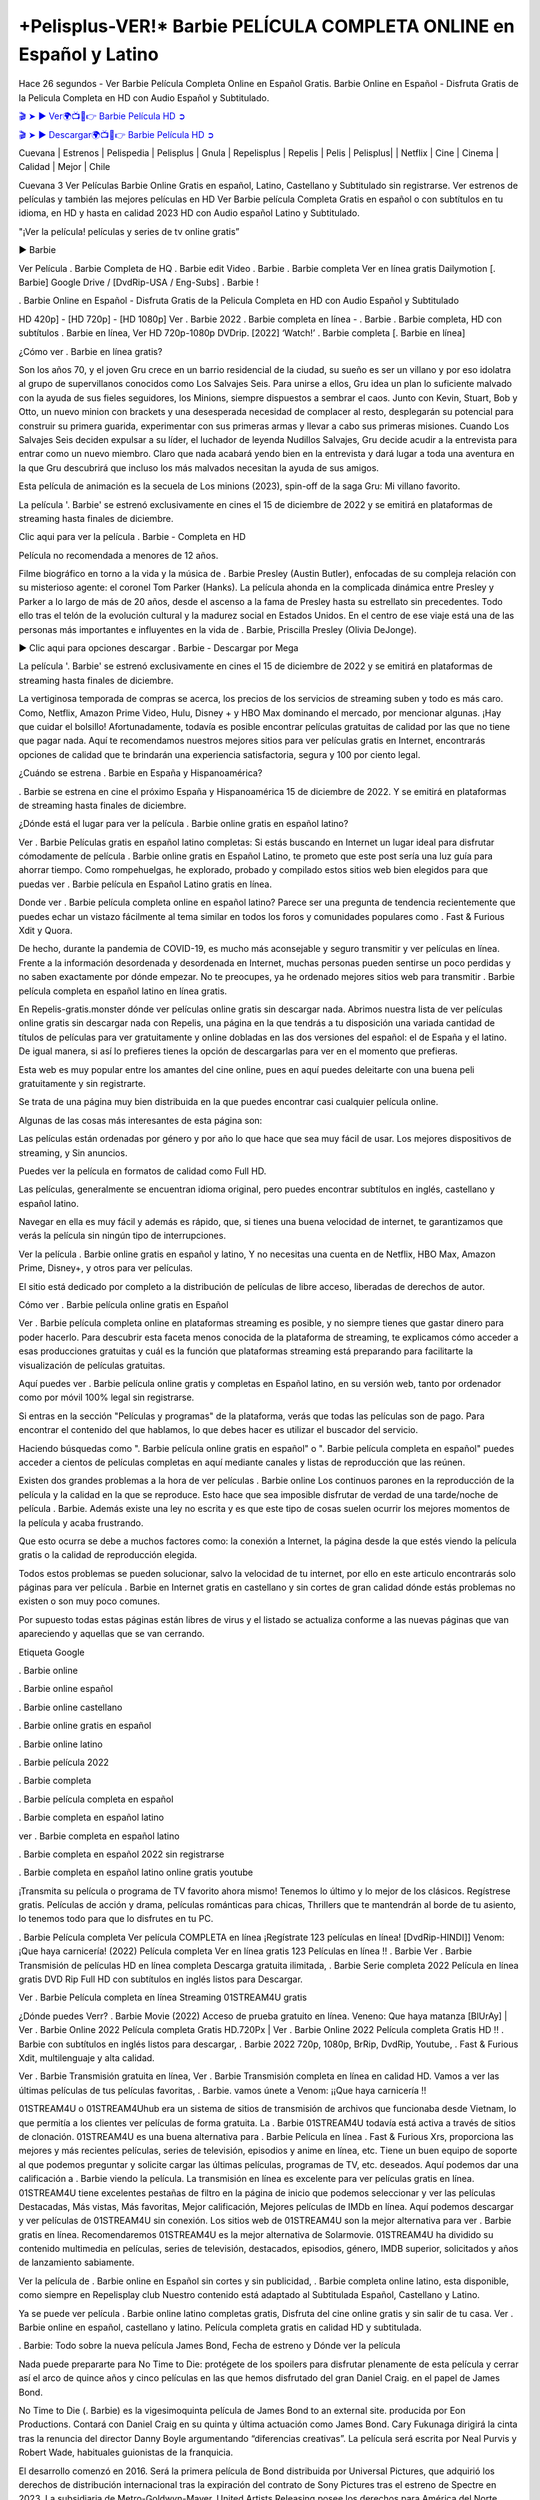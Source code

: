 +Pelisplus-VER!* Barbie PELÍCULA COMPLETA ONLINE en Español y Latino
===================================

Hace 26 segundos - Ver Barbie Película Completa Online en Español Gratis. Barbie Online en Español - Disfruta Gratis de la Pelicula Completa en HD con Audio Español y Subtitulado.

`🎬 ➤ ► Ver🌍📺📱👉 Barbie Película HD ➲ <https://dailycineplay.com/es/movie/346698/barbie?v=Amanush>`_

`🎬 ➤ ► Descargar🌍📺📱👉 Barbie Película HD ➲ <https://dailycineplay.com/es/movie/346698/barbie?v=Amanush>`_

Cuevana | Estrenos | Pelispedia | Pelisplus | Gnula | Repelisplus | Repelis | Pelis | Pelisplus| | Netflix | Cine | Cinema | Calidad | Mejor | Chile

Cuevana 3 Ver Películas Barbie Online Gratis en español, Latino, Castellano y Subtitulado sin registrarse. Ver estrenos de películas y también las mejores películas en HD Ver Barbie película Completa Gratis en español o con subtítulos en tu idioma, en HD y hasta en calidad 2023 HD con Audio español Latino y Subtitulado.

"¡Ver la película! películas y series de tv online gratis”

► Barbie

Ver Película . Barbie Completa de HQ . Barbie edit Video . Barbie . Barbie completa Ver en línea gratis Dailymotion [. Barbie] Google Drive / [DvdRip-USA / Eng-Subs] . Barbie !

. Barbie Online en Español - Disfruta Gratis de la Pelicula Completa en HD con Audio Español y Subtitulado

HD 420p] - [HD 720p] - [HD 1080p] Ver . Barbie 2022 . Barbie completa en línea - . Barbie . Barbie completa, HD con subtítulos . Barbie en línea, Ver HD 720p-1080p DVDrip. [2022] ‘Watch!’ . Barbie completa [. Barbie en línea]

¿Cómo ver . Barbie en línea gratis?

Son los años 70, y el joven Gru crece en un barrio residencial de la ciudad, su sueño es ser un villano y por eso idolatra al grupo de supervillanos conocidos como Los Salvajes Seis. Para unirse a ellos, Gru idea un plan lo suficiente malvado con la ayuda de sus fieles seguidores, los Minions, siempre dispuestos a sembrar el caos. Junto con Kevin, Stuart, Bob y Otto, un nuevo minion con brackets y una desesperada necesidad de complacer al resto, desplegarán su potencial para construir su primera guarida, experimentar con sus primeras armas y llevar a cabo sus primeras misiones. Cuando Los Salvajes Seis deciden expulsar a su líder, el luchador de leyenda Nudillos Salvajes, Gru decide acudir a la entrevista para entrar como un nuevo miembro. Claro que nada acabará yendo bien en la entrevista y dará lugar a toda una aventura en la que Gru descubrirá que incluso los más malvados necesitan la ayuda de sus amigos.

Esta película de animación es la secuela de Los minions (2023), spin-off de la saga Gru: Mi villano favorito.

La película '. Barbie' se estrenó exclusivamente en cines el 15 de diciembre de 2022 y se emitirá en plataformas de streaming hasta finales de diciembre.

Clic aqui para ver la película . Barbie - Completa en HD

Película no recomendada a menores de 12 años.

Filme biográfico en torno a la vida y la música de . Barbie Presley (Austin Butler), enfocadas de su compleja relación con su misterioso agente: el coronel Tom Parker (Hanks). La película ahonda en la complicada dinámica entre Presley y Parker a lo largo de más de 20 años, desde el ascenso a la fama de Presley hasta su estrellato sin precedentes. Todo ello tras el telón de la evolución cultural y la madurez social en Estados Unidos. En el centro de ese viaje está una de las personas más importantes e influyentes en la vida de . Barbie, Priscilla Presley (Olivia DeJonge).

► Clic aqui para opciones descargar . Barbie - Descargar por Mega

La película '. Barbie' se estrenó exclusivamente en cines el 15 de diciembre de 2022 y se emitirá en plataformas de streaming hasta finales de diciembre.

La vertiginosa temporada de compras se acerca, los precios de los servicios de streaming suben y todo es más caro. Como, Netflix, Amazon Prime Video, Hulu, Disney + y HBO Max dominando el mercado, por mencionar algunas. ¡Hay que cuidar el bolsillo! Afortunadamente, todavía es posible encontrar películas gratuitas de calidad por las que no tiene que pagar nada. Aquí te recomendamos nuestros mejores sitios para ver películas gratis en Internet, encontrarás opciones de calidad que te brindarán una experiencia satisfactoria, segura y 100 por ciento legal.

¿Cuándo se estrena . Barbie en España y Hispanoamérica?

. Barbie se estrena en cine el próximo España y Hispanoamérica 15 de diciembre de 2022. Y se emitirá en plataformas de streaming hasta finales de diciembre.

¿Dónde está el lugar para ver la película . Barbie online gratis en español latino?

Ver . Barbie Películas gratis en español latino completas: Si estás buscando en Internet un lugar ideal para disfrutar cómodamente de película . Barbie online gratis en Español Latino, te prometo que este post sería una luz guía para ahorrar tiempo. Como rompehuelgas, he explorado, probado y compilado estos sitios web bien elegidos para que puedas ver . Barbie película en Español Latino gratis en línea.

Donde ver . Barbie película completa online en español latino? Parece ser una pregunta de tendencia recientemente que puedes echar un vistazo fácilmente al tema similar en todos los foros y comunidades populares como . Fast & Furious Xdit y Quora.

De hecho, durante la pandemia de COVID-19, es mucho más aconsejable y seguro transmitir y ver películas en línea. Frente a la información desordenada y desordenada en Internet, muchas personas pueden sentirse un poco perdidas y no saben exactamente por dónde empezar. No te preocupes, ya he ordenado mejores sitios web para transmitir . Barbie película completa en español latino en línea gratis.

En Repelis-gratis.monster dónde ver películas online gratis sin descargar nada. Abrimos nuestra lista de ver películas online gratis sin descargar nada con Repelis, una página en la que tendrás a tu disposición una variada cantidad de títulos de películas para ver gratuitamente y online dobladas en las dos versiones del español: el de España y el latino. De igual manera, si así lo prefieres tienes la opción de descargarlas para ver en el momento que prefieras.

Esta web es muy popular entre los amantes del cine online, pues en aquí puedes deleitarte con una buena peli gratuitamente y sin registrarte.

Se trata de una página muy bien distribuida en la que puedes encontrar casi cualquier película online.

Algunas de las cosas más interesantes de esta página son:

Las películas están ordenadas por género y por año lo que hace que sea muy fácil de usar. Los mejores dispositivos de streaming, y Sin anuncios.

Puedes ver la película en formatos de calidad como Full HD.

Las películas, generalmente se encuentran idioma original, pero puedes encontrar subtítulos en inglés, castellano y español latino.

Navegar en ella es muy fácil y además es rápido, que, si tienes una buena velocidad de internet, te garantizamos que verás la película sin ningún tipo de interrupciones.

Ver la película . Barbie online gratis en español y latino, Y no necesitas una cuenta en de Netflix, HBO Max, Amazon Prime, Disney+, y otros para ver películas.

El sitio está dedicado por completo a la distribución de películas de libre acceso, liberadas de derechos de autor.

Cómo ver . Barbie película online gratis en Español

Ver . Barbie película completa online en plataformas streaming es posible, y no siempre tienes que gastar dinero para poder hacerlo. Para descubrir esta faceta menos conocida de la plataforma de streaming, te explicamos cómo acceder a esas producciones gratuitas y cuál es la función que plataformas streaming está preparando para facilitarte la visualización de películas gratuitas.

Aquí puedes ver . Barbie película online gratis y completas en Español latino, en su versión web, tanto por ordenador como por móvil 100% legal sin registrarse.

Si entras en la sección "Películas y programas" de la plataforma, verás que todas las películas son de pago. Para encontrar el contenido del que hablamos, lo que debes hacer es utilizar el buscador del servicio.

Haciendo búsquedas como ". Barbie película online gratis en español" o ". Barbie película completa en español" puedes acceder a cientos de películas completas en aquí mediante canales y listas de reproducción que las reúnen.

Existen dos grandes problemas a la hora de ver películas . Barbie online Los continuos parones en la reproducción de la película y la calidad en la que se reproduce. Esto hace que sea imposible disfrutar de verdad de una tarde/noche de película . Barbie. Además existe una ley no escrita y es que este tipo de cosas suelen ocurrir los mejores momentos de la película y acaba frustrando.

Que esto ocurra se debe a muchos factores como: la conexión a Internet, la página desde la que estés viendo la película gratis o la calidad de reproducción elegida.

Todos estos problemas se pueden solucionar, salvo la velocidad de tu internet, por ello en este articulo encontrarás solo páginas para ver película . Barbie en Internet gratis en castellano y sin cortes de gran calidad dónde estás problemas no existen o son muy poco comunes.

Por supuesto todas estas páginas están libres de virus y el listado se actualiza conforme a las nuevas páginas que van apareciendo y aquellas que se van cerrando.

Etiqueta Google

. Barbie online

. Barbie online español

. Barbie online castellano

. Barbie online gratis en español

. Barbie online latino

. Barbie película 2022

. Barbie completa

. Barbie película completa en español

. Barbie completa en español latino

ver . Barbie completa en español latino

. Barbie completa en español 2022 sin registrarse

. Barbie completa en español latino online gratis youtube

¡Transmita su película o programa de TV favorito ahora mismo! Tenemos lo último y lo mejor de los clásicos. Regístrese gratis. Películas de acción y drama, películas románticas para chicas, Thrillers que te mantendrán al borde de tu asiento, lo tenemos todo para que lo disfrutes en tu PC.

. Barbie Película completa Ver película COMPLETA en línea ¡Regístrate 123 películas en línea! [DvdRip-HINDI]] Venom: ¡Que haya carnicería! (2022) Película completa Ver en línea gratis 123 Películas en línea !! . Barbie Ver . Barbie Transmisión de películas HD en línea completa Descarga gratuita ilimitada, . Barbie Serie completa 2022 Película en línea gratis DVD Rip Full HD con subtítulos en inglés listos para Descargar.

Ver . Barbie Película completa en línea Streaming 01STREAM4U gratis

¿Dónde puedes Verr? . Barbie Movie (2022) Acceso de prueba gratuito en línea. Veneno: Que haya matanza [BlUrAy] | Ver . Barbie Online 2022 Película completa Gratis HD.720Px | Ver . Barbie Online 2022 Película completa Gratis HD !! . Barbie con subtítulos en inglés listos para descargar, . Barbie 2022 720p, 1080p, BrRip, DvdRip, Youtube, . Fast & Furious Xdit, multilenguaje y alta calidad.

Ver . Barbie Transmisión gratuita en línea, Ver . Barbie Transmisión completa en línea en calidad HD. Vamos a ver las últimas películas de tus películas favoritas, . Barbie. vamos únete a Venom: ¡¡Que haya carnicería !!

01STREAM4U o 01STREAM4Uhub era un sistema de sitios de transmisión de archivos que funcionaba desde Vietnam, lo que permitía a los clientes ver películas de forma gratuita. La . Barbie 01STREAM4U todavía está activa a través de sitios de clonación. 01STREAM4U es una buena alternativa para . Barbie Película en línea . Fast & Furious Xrs, proporciona las mejores y más recientes películas, series de televisión, episodios y anime en línea, etc. Tiene un buen equipo de soporte al que podemos preguntar y solicite cargar las últimas películas, programas de TV, etc. deseados. Aquí podemos dar una calificación a . Barbie viendo la película. La transmisión en línea es excelente para ver películas gratis en línea. 01STREAM4U tiene excelentes pestañas de filtro en la página de inicio que podemos seleccionar y ver las películas Destacadas, Más vistas, Más favoritas, Mejor calificación, Mejores películas de IMDb en línea. Aquí podemos descargar y ver películas de 01STREAM4U sin conexión. Los sitios web de 01STREAM4U son la mejor alternativa para ver . Barbie gratis en línea. Recomendaremos 01STREAM4U es la mejor alternativa de Solarmovie. 01STREAM4U ha dividido su contenido multimedia en películas, series de televisión, destacados, episodios, género, IMDB superior, solicitados y años de lanzamiento sabiamente.

Ver la película de . Barbie online en Español sin cortes y sin publicidad, . Barbie completa online latino, esta disponible, como siempre en Repelisplay club Nuestro contenido está adaptado al Subtitulada Español, Castellano y Latino.

Ya se puede ver película . Barbie online latino completas gratis, Disfruta del cine online gratis y sin salir de tu casa. Ver . Barbie online en español, castellano y latino. Película completa gratis en calidad HD y subtitulada.

. Barbie: Todo sobre la nueva película James Bond, Fecha de estreno y Dónde ver la película

Nada puede prepararte para No Time to Die: protégete de los spoilers para disfrutar plenamente de esta película y cerrar así el arco de quince años y cinco películas en las que hemos disfrutado del gran Daniel Craig. en el papel de James Bond.

No Time to Die (. Barbie) es la vigesimoquinta película de James Bond to an external site. producida por Eon Productions. Contará con Daniel Craig en su quinta y última actuación como James Bond. Cary Fukunaga dirigirá la cinta tras la renuncia del director Danny Boyle argumentando “diferencias creativas”. La película será escrita por Neal Purvis y Robert Wade, habituales guionistas de la franquicia.

El desarrollo comenzó en 2016. Será la primera película de Bond distribuida por Universal Pictures, que adquirió los derechos de distribución internacional tras la expiración del contrato de Sony Pictures tras el estreno de Spectre en 2023. La subsidiaria de Metro-Goldwyn-Mayer, United Artists Releasing posee los derechos para América del Norte, incluidos los derechos digitales y de televisión en todo el mundo. Universal también tiene los derechos de los medios físicos domésticos en todo el mundo.

¿Cuándo se estrena Venom 2 en Chile?

. Barbie tiene fecha de estreno para el 1 de octubre de 2022 en Chile y los Latinoamérica.

Detalles de la pelicula . Barbie

Daniel Craig (James Bond), Rami Malek (Lyutsifer Safin), Ralph Fiennes (M), Naomie Harris (Eve Moneypenny), Ana de Armas (Paloma), Ben Whishaw (Q), Jeffrey Wright (Felix Leiter), Léa Seydoux (Madeleine Swann), Rory Kinnear (Tanner), Dali Benssalah (Primo), Billy Magnussen (Logan Ash), David Dencik (Valdo Obruchev), Lashana Lynch (Nomi)

Historia de Película . Barbie

“. Barbie”: Un 007 para la historia. Han sido seis largos años y varios meses de espera tras la pandemia, pero por fin ha llegado la ansiada despedida de Daniel Craig como James Bond. . Barbie (No Time to Die) es la quinta y definitiva entrega de una saga que empezó en 2006, y que esta vez cuenta con Cary Joji Fukunaga (Beasts of No Nation, True Detective) detrás de cámaras. Estreno en salas de cine españolas el 1 de octubre de 2022.

¿Qué pasó con el estreno de . Barbie?

Año y medio después de su fecha prevista de estreno, que ha sido aplazado en varias ocasiones por la pandemia, llega por fin a los cines . Barbie (No time to die), lo último de James Bond, una cinta que supone la despedida de Daniel Craig del agente secreto más famoso del mundo.

¿Dónde Ver . Barbie online, la Película Completa Español Latino?

. Barbie película completa (2022) ya esta disponibles en plataforma de streaming como Netflix, HBO Max, Amazon Prime Video, Repelis, y otros para ver películas.

VER AQUÍ PELÍCULAS . Barbie ONLINE GRATIS sin pagar absolutamente nada | Ver . Barbie películas en español latino y castellano y en calidad HD.

Páginas para ver pelicula . Barbie gratis? Ver película . Barbie online gratis en HD sin cortes? Ver . Barbie películas online gratis en español? ¡VER AQUI!

Si quieres ver películas gratis y series online en español y latino solo debes de páginas web como Repelis-play, ponerte al día. Y no necesitas una cuenta en de Netflix, HBO, Amazon Prime Video, Blim, y otros para ver películas.

Ver . Barbie películas online gratis en español y latino | Gracias a Internet es posible ver pelis . Barbie gratis online en español y también sub latino sin necesidad de pagar una cuenta de premium como Netflix, HBO Go, Amazon Prime Video o Repelis. Si eres de las personas que busca en Google términos como “páginas para ver pelis online”, “estrenos español online”, “películas online en español”, “películas gratis online”, “ver pelis online”, entre otros keywords, seguramente has sido llevado a páginas web de dudosa procedencia o que te obligan a registrarte con alguna cuenta en . Fast & Furious Xes sociales. Si te hartaste de eso, a continuación podrás ver las mejores películas gratis online para disfrutar sin problemas, sin interrupciones y sin publicidad para convertir tu casa en un cine.

Prime Movie

Esta páginas para ver . Barbie online sin publicidad y sin cortes, así que presta atención y apunta, que la buena experiencia cinéfila -o seriéfila- está plenamente garantizada en estos websites. Si no tienes los códigos de Netflix a la mano o tu conexión no te permite descargar películas gratis en Mega HD, conoce cómo ver películas de acción, terror, comedias, clásicos y hasta teen movies de la forma más fácil con solo unos clics. Hasta pelis de estreno puedes encontrar en español.

Páginas web para ver película . Barbie gratis son de fácil acceso. eso sí, solo necesitas crear una cuenta para ver y descargar de películas, La mayoría de estas páginas web para ver películas gratis son de fácil acceso y no es necesario el registro. Eso sí, algunas incluyen publicidad antes de la reproducción del título elegido, aunque esta es casi imperceptible.

Repelis es una plataforma donde puedes ver películas de manera gratuita sin publicidad y legal con un amplio catálogo de películas, donde el usuario puede filtrar los filmes por el género, es decir, Romance, Acción, Comedia, Drama, Horror, Aventura, Animación, Animes, Superhéroes. Cómic. DC Comics, Marvel, Disney, entre otros. Todas las películas son de alta calidad, incluye una sólida colección de programas de televisión, Para acceder a ellas gratis solo necesitas crear una cuenta. Esta página es gratuita y libre de anuncios. Además, ofrece artículos sobre estrenos independientes y comerciales.

. Barbie completa en español latino

ver online . Barbie completa en español latino

. Barbie completa

. Barbie completa online

. Barbie completa en español latino cuevana

. Barbie completa en español latino pelisplus

ver Pelicula . Barbie online latino

ver . Barbie completa en español latino

. Barbie online latino

. Barbie completa repelis

. Barbie completa en español

ver Pelicula completa de . Barbie en español latino

. Barbie completa español latino

ver . Barbie película completa

. Barbie completa en español latino repelis

. Barbie completa cuevana

ver película completa de . Barbie

. Barbie completa online gratis

ver . Barbie completa en chille — repelis

ver . Barbie completa en español latino hd

. Barbie completa pelisplus

ver Pelicula . Barbie online gratis

. Barbie completa gratis

. Barbie completa español

. Barbie completa descargar

ver . Barbie completa en español latino online

. Barbie completa subtitulada

ver . Barbie completa

ver . Barbie completa en español

descargar . Barbie película HDRip

WEB-DLRip Descargar . Barbie película

. Barbie ver película completa en línea

. Barbie película completa en inglés completo

. Barbie película completa completa,

. Barbie película completa

ver . Barbie película completa en inglés completa en línea

. Barbie Película completa en línea

ver . Barbie película completa en inglés

. Barbie transmisión de película completa gratis

ver . Barbie película completa sub indonesia

ver . Barbie subtítulo de la película completa

ver . Barbie spoiler de la película completa

. Barbie película completa tamil

. Barbie película completa descarga tamil

ver . Barbie descarga de la película completa

ver . Barbie película completa telugu

ver . Barbie película completa descarga en tamildubbed

. Barbie película completa para ver Toy película completa

. Barbie película completa vimeo

ver . Barbie película completadailymotion

ver . Barbie película completa vimeo

ver . Barbie película completa iTunes

Ver . Barbie [2022] Película completa en línea gratis

¿Qué pasó en esta película?

Tengo un resumen para ti. Después de que Jules lo dejara en la estación de tren y recayera, Rue celebra la Navidad.

Todo sobre las películas

. Barbie tiene lugar cuatro años . Barbie Train to B. Fast & Furious Xan mientras los personajes luchan por escapar de la tierra que está en ruinas debido a un desastre sin precedentes.

Grupo público

Ver . Barbie Película completa

. Barbie 2022 Ver . Barbie en línea gratis

hace 2 minutos

VER EN HD EN LÍNEA . Barbie PELÍCULA COMPLETA 123PELÍCULAS PELÍCULA DE TRANSMISIÓN GRATUITA COMPLETA Fortalece Cr. Fast & Furious Xaders y comandantes moros montañosos se rebelaron contra la corona británica.

¿Cuánto tiempo te has quedado dormido durante . Barbie Movie? El m. Fast & Furious Xic, la historia y el mensaje son fenomenales en . Barbie. Nunca he podido ver otra película cinco veces como lo hice. Vuelve y busca por segunda vez y presta atención.

Mire . Barbie películas WEB-DL Esto es perder archivos menos aburridos de la transmisión de . Barbie, como Netflix, Amazon Video.

Hulu, Crunchy roll, DiscoveryGO, BBC iPlayer, etc. También son películas o programas de televisión que se descargan a través de sitios de distribución en línea, como iTunes.

Ver . Barbie Miles Morales evoca su vida entre ser un estudiante de secundaria y convertirse en . Barbie.

Sin embargo, cuando Wilson “Kingpin” Fisk. Fast & Furious Xes como un súper colisionador, otro estado cautivo de otra dimensión, Peter Parker, terminó accidentalmente en la dimensión Miles.

Cuando Peter entrenó a Miles para mejorar, . Barbie, pronto se unieron a otros cuatro . Barbie de todo el “Spider-Verse”. Beca. Fast & Furious Xe todas estas dimensiones en conflicto comienzan a destruir Brooklyn, Miles m. Fast & Furious Xt ayuda a otros a detener a Fisk y devolver a todos a sus propias dimensiones.

. Fast & Furious Xtry tiene el mayor impacto en el DVD ind. Fast & Furious Xtry, que efectivamente se enfrentó a su destrucción al popularizar masivamente el contenido en línea. La aparición de los medios de transmisión por secuencias ha causado la caída de muchas empresas de alquiler de DVD como Blockb. Fast & Furious Xter. En julio de 2022, un artículo del New York Times publicó un artículo sobre el DVD de Netflix, No Manches Frida 2s. Se dijo que Netflix continuaba con su DVD No. No Frida 2s con 5.3 millones de c. Fast & Furious Xtomers, que fue una disminución significativa con respecto al año anterior de . Barbie. Por otro lado, su transmisión, No Manches Frida 2s, tiene 65 millones de miembros. En un estudio de marzo de 2022 que evaluó “El impacto de la transmisión de películas en los alquileres tradicionales de películas en DVD”, se descubrió que los encuestados no compraron películas en DVD tanto, si es que alguna vez, porque la transmisión de películas en DVD se había apoderado del mercado.

Entonces obtenemos más aventuras espaciales, más material de historia original y más sobre lo que hará que esta película número 21 de MCU sea diferente de las películas anteriores de Veneno: Let There Be Carnage 20 MCU.

Ver . Barbie, los espectadores no consideran que la calidad de las películas difiera significativamente entre los DVD y la transmisión en línea. Problemas que, según los encuestados, deben mejorarse mediante la transmisión de películas, incluidas las funciones rápidas de . Fast & Furious Xding o rebobinado, y funciones de búsqueda. Este artículo destaca que la transmisión de películas de calidad como ind. Fast & Furious Xtry solo aumentará con el tiempo, porque los ingresos por publicidad de . Fast & Furious Xe continúan aumentando anualmente en ind. Fast & Furious Xtries, proporcionando incentivos para la producción de contenido de calidad.

Es alguien a quien no vemos que suceda. Aún así, el currículum de Brie Larson es impresionante. La actriz ha estado actuando en platós de televisión y cine desde que tenía 11 años. Uno de esos conf. Fast & Furious Xed con la jugadora sueca Alicia Vikander (Tomb Raider) ganó un Oscar en 2016. Fue la primera estrella de cine de Marvel con una líder femenina. . Y pronto, interpretará a un agente de la CIA en una película encargada por Apple para su futura plataforma. Las películas que produjo juntos.

Desconocida para el público en general en 2016, esta “vecina” ganó un Academy A. Fast & Furious Xd a la mejor actriz por su conmovedora aparición en la “Room”, la historia real de una mujer que fue exiliada con su hijo por dep. Fast & Furious Xadores. Había superado a Cate Blanchett y Jennifer Lawrence, ambas tenían A. Barbie de estatuas, pero también a Charlotte Rampling y Saoirse Ronan.

Mire . Barbie Movie en línea Blu-ray o Bluray extrae directamente de discos Blu-ray a 1080p o 720p Torrent Full Movie (según la fuente), y . Fast & Furious Xes el códec x264. Se pueden robar de discos BD25 o BD50 (o Blu-ray UHD a resoluciones más altas).

Los BDRips provienen de discos Blu-ray y están codificados en fuentes de menor resolución (es decir, de 1080p a 720p / 576p / 480p). BRRip es un video que ha sido codificado en resolución HD (. Fast & Furious Xually 1080p) que luego se transcribe a resolución SD. Mire . Barbie La película BD / BRRip en resolución DVDRip se ve mejor, sin embargo, debido a que la codificación proviene de una fuente de mayor calidad.

BRRips solo de resolución HD a resolución SD, mientras que BDRips puede cambiar de 2160p a 1080p, etc., siempre que disminuyan la resolución del disco de origen. Mire . Barbie Movie Full BDRip no se transcodifica y puede moverse hacia abajo para el cifrado, pero BRRip solo puede bajar a resolución SD porque están transcritos.

A la edad de 26 años, en la noche de este Oscar, donde apareció con un vaporoso vestido de gasa azul, la actriz de cabello rojizo obtuvo acceso al club de actrices más popular de Hollywood.

BD / BRRips en resolución DVDRip pueden variar entre XviD o x264codecs (generalmente miden 700 MB y 1.5GB y el tamaño de DVD5 o DVD9: 4.5GB u 8.4GB) que es más grande, el tamaño fluctúa dependiendo de la duración y la calidad del lanzamiento, pero cada vez más cuanto mayor sea el tamaño, más probabilidades hay de que . Fast & Furious Xe, el códec x264.

#repelis #pelispedia #cuevana #cuevanahd #allpeliculas #pelisplay #marvelmoviesinorder #pelisflix #pelisplus #repelis24 #pelisgratishd #poseidonhd #pelisplus2 #cuevana #pelis-online #verpeliculas #megapeliculas #cuevana3 #pelis28 #goodmoviestowatch #watchfreemovies #repelistv #pelispediatv #donpelis #pelishouse #inkapelis #verpeliculasultra #ultrapeliculas #pelispop #pelistreno

Mientras que los actores que desempeñan un papel en la película se denominan actores (hombres) o actrices (mujeres). También existe el término extras que se utilizan como personajes secundarios con pocos roles en la película. Esto es diferente de los actores principales que tienen más roles y más. Ser actor y actriz hay que exigirle un buen talento actoral, lo cual está de acuerdo con la temática de la película que protagoniza. En determinadas escenas, el papel del actor puede ser sustituido por un doble o un doble. La existencia de un doble es importante para reemplazar a los actores que hacen escenas difíciles y extremas, que suelen encontrarse en las películas de acción y acción.

Las películas también se pueden utilizar para transmitir ciertos mensajes del cineasta. Algunas industrias también usan películas para transmitir y representar sus símbolos y cultura. El cine es también una forma de expresión, pensamientos, ideas, conceptos, sentimientos y estados de ánimo de un ser humano visualizados en una película. La película en sí es principalmente una ficción, aunque algunas se basan en hechos reales o en una historia real.

Already the 21st film for stable Marvel Cinema was launched 10 years ago, and while waiting for the sequel to The 100 Season 6 MovieA . Barbie infinity (The 100 Season 6 Movie, released April 24 home), this new work is a suitable drink but struggles to hold back for the body and to be really refreshing. Let’s hope that following the adventures of the strongest heroes, Marvel managed to increase levels and prove better.

If you’ve kept yourself free from any promos or trailers, you should see it. All the iconic moments from the movie won’t have been spoiled for you. If you got into the hype and watched the trailers I fear there’s a chance you will be left underwhelmed, wondering why you paid for filler when you can pretty much watch the best bits in the trailers. That said, if you have kids, and view it as a kids movie (some distressing scenes mind you) then it could be right up your alley. It wasn’t right up mine, not even the back alley. But yeah a passableA . Barbie with Blue who remains a legendary raptor, so 6/10. Often I felt there j . Barbie t too many jokes being thrown at you so it was hard to fully get what each scene/character was saying. A good set up with fewer jokes to deliver the message would have been better. In this wayA . Barbie tried too hard to be funny and it was a bit hit and miss. . Barbie fans have been waiting for this sequel, and yes , there is no deviation from the foul language, parody, cheesy one liners, hilario . Barbie one liners, action, laughter, tears and yes, drama! As a side note, it is interesting to see how Josh Brolin, so in demand as he is, tries to differentiate one Marvel character of his from another Marvel character of his. There are some tints but maybe that’s the entire point as this is not the glossy, intense superhero like the first one , which many of the lead actors already portrayed in the past so there will be some mild conf . Barbie ion at one point. Indeed a new group of oddballs anti super anti super super anti heroes, it is entertaining and childish fun.

Buzz l'Éclair Film en Streaming VF Nonton Film Sub Indo Buzz l'Éclair Cuevana Dini dino Buzz l'Éclair Full

In many ways, . Barbie is the horror movie I’ve been restlessly waiting to see for so many years. Despite my avid fandom for the genre, I really feel that modern horror has lost its grasp on how to make a film that’s truly unsettling in the way the great classic horror films are. A modern wide-release horror film is often nothing more than a conveyor belt of jump scares st . Barbie g . Barbie with a derivative story which exists purely as a vehicle to deliver those jump scares. They’re more carnival rides than they are films, and audiences have been conditioned to view and judge them through that lens. The modern horror fan goes to their local theater and parts with their money on the expectation that their selected horror film will deliver the goods, so to speak: startle them a sufficient number of times (scaling appropriately with the film’sA . Barbie time, of course) and give them the money shots (blood, gore, graphic murders, well-lit and up-close views of the applicable CGI monster etc.) If a horror movie fails to deliver those goods, it’s scoffed at and Fast & Furious Xs into the worst film I’ve ever seen category. I put that in quotes beca . Barbie e a disg . Barbie tled filmgoer behind me broadcasted those exact words across the theater as the c. Fast & Furious Xits for this film rolled. He really wanted . Barbie to know his thoughts. InshaAllah
